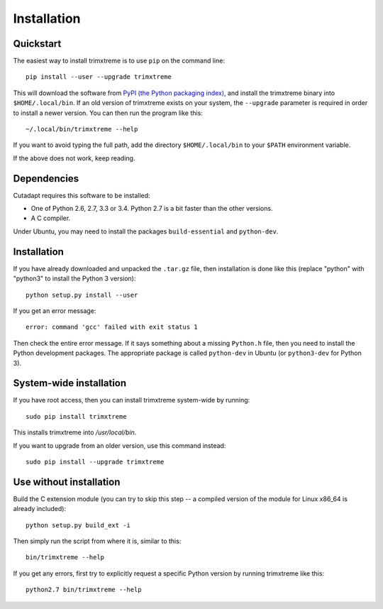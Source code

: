 ============
Installation
============

Quickstart
----------

The easiest way to install trimxtreme is to use ``pip`` on the command line::

    pip install --user --upgrade trimxtreme

This will download the software from `PyPI (the Python packaging
index) <https://pypi.python.org/pypi/trimxtreme/>`_, and
install the trimxtreme binary into ``$HOME/.local/bin``. If an old version of
trimxtreme exists on your system, the ``--upgrade`` parameter is required in order
to install a newer version. You can then run the program like this::

    ~/.local/bin/trimxtreme --help

If you want to avoid typing the full path, add the directory
``$HOME/.local/bin`` to your ``$PATH`` environment variable.

If the above does not work, keep reading.


Dependencies
------------

Cutadapt requires this software to be installed:

* One of Python 2.6, 2.7, 3.3 or 3.4. Python 2.7 is a bit faster than the other
  versions.
* A C compiler.

Under Ubuntu, you may need to install the packages ``build-essential`` and
``python-dev``.


Installation
------------

If you have already downloaded and unpacked the ``.tar.gz`` file, then
installation is done like this (replace "python" with "python3" to
install the Python 3 version)::

    python setup.py install --user

If you get an error message::

    error: command 'gcc' failed with exit status 1

Then check the entire error message. If it says something about a missing ``Python.h``
file, then you need to install the Python development packages. The
appropriate package is called ``python-dev`` in Ubuntu (or ``python3-dev``
for Python 3).


System-wide installation
------------------------

If you have root access, then you can install trimxtreme system-wide by running::

    sudo pip install trimxtreme

This installs trimxtreme into `/usr/local/bin`.

If you want to upgrade from an older version, use this command instead::

    sudo pip install --upgrade trimxtreme


Use without installation
------------------------

Build the C extension module (you can try to skip this step -- a
compiled version of the module for Linux x86\_64 is already included)::

    python setup.py build_ext -i

Then simply run the script from where it is, similar to this::

    bin/trimxtreme --help

If you get any errors, first try to explicitly request a specific Python
version by running trimxtreme like this::

    python2.7 bin/trimxtreme --help
